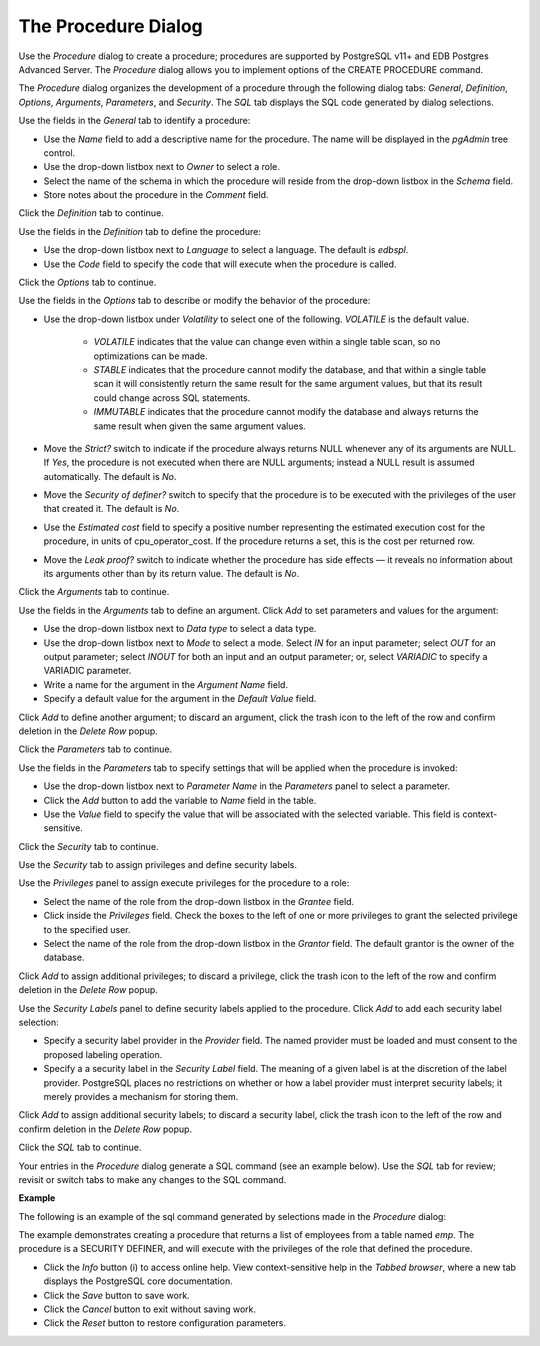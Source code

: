 .. _procedure_dialog:

********************
The Procedure Dialog
********************

Use the *Procedure* dialog to create a procedure; procedures are supported by
PostgreSQL v11+ and EDB Postgres Advanced Server. The *Procedure* dialog allows
you to implement options of the CREATE PROCEDURE command.

The *Procedure* dialog organizes the development of a procedure through the
following dialog tabs: *General*, *Definition*, *Options*, *Arguments*,
*Parameters*, and *Security*. The *SQL* tab displays the SQL code generated by
dialog selections.

.. image:: images/procedure_general.png
    :alt: Procedure dialog general tab

Use the fields in the *General* tab to identify a procedure:

* Use the *Name* field to add a descriptive name for the procedure. The name will be displayed in the *pgAdmin* tree control.
* Use the drop-down listbox next to *Owner* to select a role.
* Select the name of the schema in which the procedure will reside from the drop-down listbox in the *Schema* field.
* Store notes about the procedure in the *Comment* field.

Click the *Definition* tab to continue.

.. image:: images/procedure_definition.png
    :alt: Procedure dialog definition tab

Use the fields in the *Definition* tab to define the procedure:

* Use the drop-down listbox next to *Language* to select a language. The default is *edbspl*.
* Use the *Code* field to specify the code that will execute when the procedure is called.

Click the *Options* tab to continue.

.. image:: images/procedure_options.png
    :alt: Procedure dialog options tab

Use the fields in the *Options* tab to describe or modify the behavior of the procedure:

* Use the drop-down listbox under *Volatility* to select one of the following. *VOLATILE* is the default value.

    * *VOLATILE* indicates that the value can change even within a single table scan, so no optimizations can be made.
    * *STABLE* indicates that the procedure cannot modify the database, and that within a single table scan it will consistently return the same result for the same argument values, but that its result could change across SQL statements.
    * *IMMUTABLE* indicates that the procedure cannot modify the database and always returns the same result when given the same argument values.

* Move the *Strict?* switch to indicate if the procedure always returns NULL whenever any of its arguments are NULL. If *Yes*, the procedure is not executed when there are NULL arguments; instead a NULL result is assumed automatically. The default is *No*.
* Move the *Security of definer?* switch to specify that the procedure is to be executed with the privileges of the user that created it. The default is *No*.
* Use the *Estimated cost* field to specify a positive number representing the estimated execution cost for the procedure, in units of cpu_operator_cost. If the procedure returns a set, this is the cost per returned row.
* Move the *Leak proof?* switch to indicate whether the procedure has side effects — it reveals no information about its arguments other than by its return value. The default is *No*.

Click the *Arguments* tab to continue.

.. image:: images/procedure_arguments.png
    :alt: Procedure dialog arguments tab

Use the fields in the *Arguments* tab to define an argument. Click *Add* to set parameters and values for the argument:

* Use the drop-down listbox next to *Data type* to select a data type.
* Use the drop-down listbox next to *Mode* to select a mode. Select *IN* for an input parameter; select *OUT* for an output parameter; select *INOUT* for both an input and an output parameter; or, select *VARIADIC* to specify a VARIADIC parameter.
* Write a name for the argument in the *Argument Name* field.
* Specify a default value for the argument in the *Default Value* field.

Click *Add* to define another argument; to discard an argument, click the trash icon to the left of the row and confirm deletion in the *Delete Row* popup.

Click the *Parameters* tab to continue.

.. image:: images/procedure_parameters.png
    :alt: Procedure dialog parameters tab

Use the fields in the *Parameters* tab to specify settings that will be applied when the procedure is invoked:

* Use the drop-down listbox next to *Parameter Name* in the *Parameters* panel to select a parameter.
* Click the *Add* button to add the variable to *Name* field in the table.
* Use the *Value* field to specify the value that will be associated with the selected variable. This field is context-sensitive.

Click the *Security* tab to continue.

.. image:: images/procedure_security.png
    :alt: Procedure dialog security tab

Use the *Security* tab to assign privileges and define security labels.

Use the *Privileges* panel to assign execute privileges for the procedure to a role:

* Select the name of the role from the drop-down listbox in the *Grantee* field.
* Click inside the *Privileges* field. Check the boxes to the left of one or more privileges to grant the selected privilege to the specified user.
* Select the name of the role from the drop-down listbox in the *Grantor* field. The default grantor is the owner of the database.

Click *Add* to assign additional privileges; to discard a privilege, click the trash icon to the left of the row and confirm deletion in the *Delete Row* popup.

Use the *Security Labels* panel to define security labels applied to the procedure. Click *Add* to add each security label selection:

* Specify a security label provider in the *Provider* field. The named provider must be loaded and must consent to the proposed labeling operation.
* Specify a a security label in the *Security Label* field. The meaning of a given label is at the discretion of the label provider. PostgreSQL places no restrictions on whether or how a label provider must interpret security labels; it merely provides a mechanism for storing them.

Click *Add* to assign additional security labels; to discard a security label, click the trash icon to the left of the row and confirm deletion in the *Delete Row* popup.

Click the *SQL* tab to continue.

Your entries in the *Procedure* dialog generate a SQL command (see an example below). Use the *SQL* tab for review; revisit or switch tabs to make any changes to the SQL command.

**Example**

The following is an example of the sql command generated by selections made in the *Procedure* dialog:

.. image:: images/procedure_sql.png
    :alt: Procedure dialog sql tab

The example demonstrates creating a procedure that returns a list of employees from a table named *emp*.  The procedure is a SECURITY DEFINER, and will execute with the privileges of the role that defined the procedure.

* Click the *Info* button (i) to access online help.  View context-sensitive help in the *Tabbed browser*, where a new tab displays the PostgreSQL core documentation.
* Click the *Save* button to save work.
* Click the *Cancel* button to exit without saving work.
* Click the *Reset* button to restore configuration parameters.